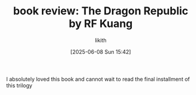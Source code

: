 
#+TITLE: book review: The Dragon Republic by RF Kuang
#+DATE: [2025-06-08 Sun 15:42]
#+author: likith
#+HUGO_DRAFT: true
#+HUGO_BASE_DIR: ~/Documents/website/drlikith-website/
#+HUGO_SECTION: posts
#+HUGO_FRONT_MATTER_FORMAT: yaml

I absolutely loved this book and cannot wait to read the final installment of this trilogy
